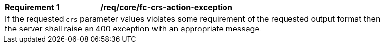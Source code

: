 [[req_crs-fc-crs-action-exception]]
[width="90%",cols="2,6a"]
|===
|*Requirement {counter:req-id}* |*/req/core/fc-crs-action-exception* +
2+|If the requested `crs` parameter values violates some requirement of the
requested output format then the server shall raise an 400 exception with
an appropriate message.
|===

